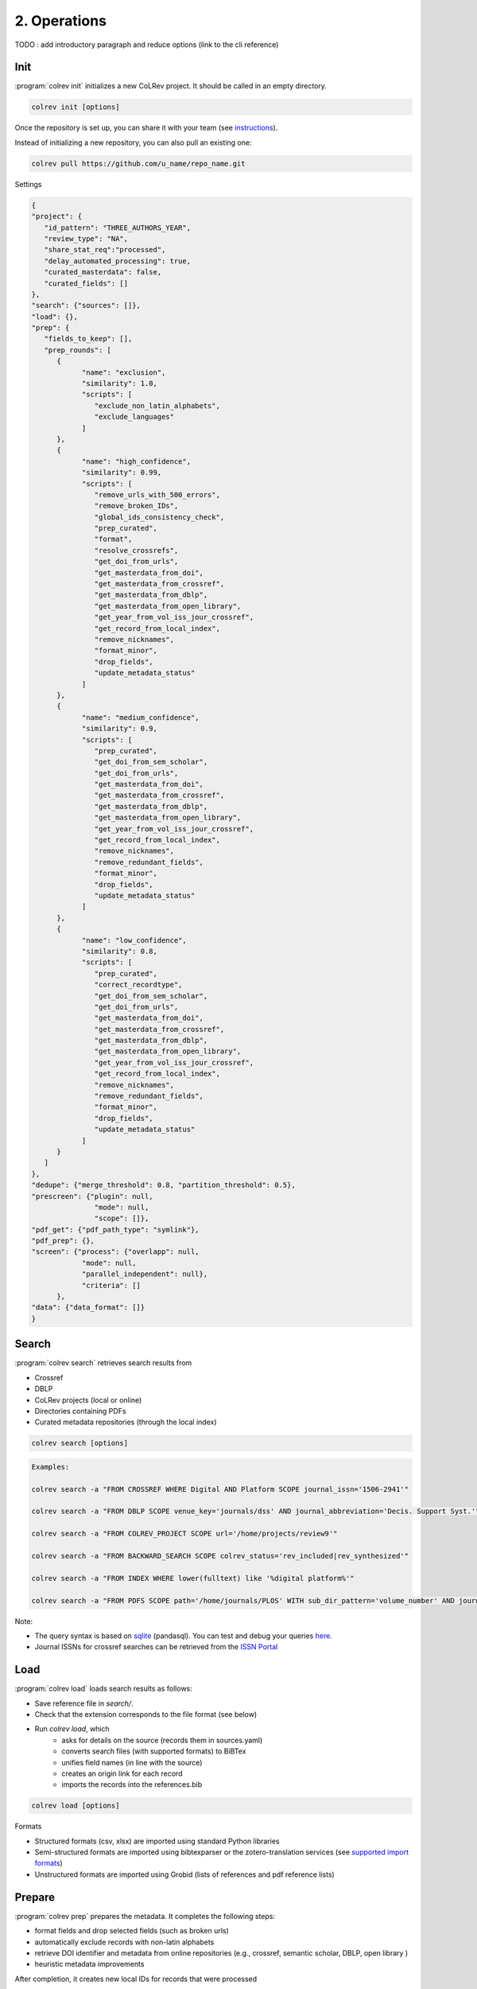 
2. Operations
==================================

TODO : add introductory paragraph and reduce options (link to the cli reference)

.. _Init:

Init
---------------------------------------------

:program:`colrev init` initializes a new CoLRev project. It should be called in an empty directory.

.. code:: bash

	colrev init [options]

.. TODO : include options for different types of reviews once available

Once the repository is set up, you can share it with your team (see `instructions <best_practices.html#collaborate-in-a-team>`_).

Instead of initializing a new repository, you can also pull an existing one:

.. code:: bash

	colrev pull https://github.com/u_name/repo_name.git

Settings

.. code-block:: json

      {
      "project": {
         "id_pattern": "THREE_AUTHORS_YEAR",
         "review_type": "NA",
         "share_stat_req":"processed",
         "delay_automated_processing": true,
         "curated_masterdata": false,
         "curated_fields": []
      },
      "search": {"sources": []},
      "load": {},
      "prep": {
         "fields_to_keep": [],
         "prep_rounds": [
            {
                  "name": "exclusion",
                  "similarity": 1.0,
                  "scripts": [
                     "exclude_non_latin_alphabets",
                     "exclude_languages"
                  ]
            },
            {
                  "name": "high_confidence",
                  "similarity": 0.99,
                  "scripts": [
                     "remove_urls_with_500_errors",
                     "remove_broken_IDs",
                     "global_ids_consistency_check",
                     "prep_curated",
                     "format",
                     "resolve_crossrefs",
                     "get_doi_from_urls",
                     "get_masterdata_from_doi",
                     "get_masterdata_from_crossref",
                     "get_masterdata_from_dblp",
                     "get_masterdata_from_open_library",
                     "get_year_from_vol_iss_jour_crossref",
                     "get_record_from_local_index",
                     "remove_nicknames",
                     "format_minor",
                     "drop_fields",
                     "update_metadata_status"
                  ]
            },
            {
                  "name": "medium_confidence",
                  "similarity": 0.9,
                  "scripts": [
                     "prep_curated",
                     "get_doi_from_sem_scholar",
                     "get_doi_from_urls",
                     "get_masterdata_from_doi",
                     "get_masterdata_from_crossref",
                     "get_masterdata_from_dblp",
                     "get_masterdata_from_open_library",
                     "get_year_from_vol_iss_jour_crossref",
                     "get_record_from_local_index",
                     "remove_nicknames",
                     "remove_redundant_fields",
                     "format_minor",
                     "drop_fields",
                     "update_metadata_status"
                  ]
            },
            {
                  "name": "low_confidence",
                  "similarity": 0.8,
                  "scripts": [
                     "prep_curated",
                     "correct_recordtype",
                     "get_doi_from_sem_scholar",
                     "get_doi_from_urls",
                     "get_masterdata_from_doi",
                     "get_masterdata_from_crossref",
                     "get_masterdata_from_dblp",
                     "get_masterdata_from_open_library",
                     "get_year_from_vol_iss_jour_crossref",
                     "get_record_from_local_index",
                     "remove_nicknames",
                     "remove_redundant_fields",
                     "format_minor",
                     "drop_fields",
                     "update_metadata_status"
                  ]
            }
         ]
      },
      "dedupe": {"merge_threshold": 0.8, "partition_threshold": 0.5},
      "prescreen": {"plugin": null,
                     "mode": null,
                     "scope": []},
      "pdf_get": {"pdf_path_type": "symlink"},
      "pdf_prep": {},
      "screen": {"process": {"overlapp": null,
                  "mode": null,
                  "parallel_independent": null},
                  "criteria": []
            },
      "data": {"data_format": []}
      }

.. _Search:

Search
---------------------------------------------

:program:`colrev search` retrieves search results from

- Crossref
- DBLP
- CoLRev projects (local or online)
- Directories containing PDFs
- Curated metadata repositories (through the local index)

.. code:: bash

	colrev search [options]

.. code:: bash

    Examples:

    colrev search -a "FROM CROSSREF WHERE Digital AND Platform SCOPE journal_issn='1506-2941'"

    colrev search -a "FROM DBLP SCOPE venue_key='journals/dss' AND journal_abbreviation='Decis. Support Syst.'"

    colrev search -a "FROM COLREV_PROJECT SCOPE url='/home/projects/review9'"

    colrev search -a "FROM BACKWARD_SEARCH SCOPE colrev_status='rev_included|rev_synthesized'"

    colrev search -a "FROM INDEX WHERE lower(fulltext) like '%digital platform%'"

    colrev search -a "FROM PDFS SCOPE path='/home/journals/PLOS' WITH sub_dir_pattern='volume_number' AND journal='PLOS One'"

.. option:: --selected TEXT

    Run selected search

Note:

- The query syntax is based on `sqlite <https://www.sqlite.org/lang.html>`_ (pandasql). You can test and debug your queries `here <https://sqliteonline.com/>`_.
- Journal ISSNs for crossref searches can be retrieved from the `ISSN Portal <https://portal.issn.org/>`_

.. _Load:

Load
---------------------------------------------

:program:`colrev load` loads search results as follows:

- Save reference file in `search/`.
- Check that the extension corresponds to the file format (see below)
- Run `colrev load`, which
    - asks for details on the source (records them in sources.yaml)
    - converts search files (with supported formats) to BiBTex
    - unifies field names (in line with the source)
    - creates an origin link for each record
    - imports the records into the references.bib

.. code:: bash

	colrev load [options]

Formats

- Structured formats (csv, xlsx) are imported using standard Python libraries
- Semi-structured formats are imported using bibtexparser or the zotero-translation services (see `supported import formats <https://www.zotero.org/support/kb/importing_standardized_formats>`_)
- Unstructured formats are imported using Grobid (lists of references and pdf reference lists)


.. _Prepare:

Prepare
---------------------------------------------

:program:`colrev prep` prepares the metadata. It completes the following steps:

- format fields and drop selected fields (such as broken urls)
- automatically exclude records with non-latin alphabets
- retrieve DOI identifier and metadata from online repositories (e.g., crossref, semantic scholar, DBLP, open library )
- heuristic metadata improvements

.. state that prep may take longer to avoid frequent API calls (service unavailability)

After completion, it creates new local IDs for records that were processed

Operating assumptions and principles:

- Every source of metadata has errors
- Focus efforts on those sources that have the most errors (e.g., GoogleScholar)
- Have errors corrected (see last section)

.. code:: bash

	colrev prep [options]

When records cannot be prepared automatically, we recommend opening the references.bib with a reference manager (such as Jabref) and preparing the remaining records manually. For example, JabRef allows you to filter records for the *needs_manual_preparation* status:

.. figure:: ../../../figures/man_prep_jabref.png
   :alt: Manual preparation with Jabref

Note: after preparing the records, simply run :program:`colrev status`, which will update the status field and formatting according to the CoLRev standard.


In addition, :program:`colrev prep-man` provides an interactive convenience function.

.. code:: bash

	colrev pdf-prep-man [options]


.. option:: --extract

    Extract records for manual_preparation (to csv)

.. option:: --apply

    Apply manual preparation (csv)


Tracing and correcting errors


To trace an error (e.g., incorrect author names)

- use a git client to identify the commit in which the error was introduced (e.g., using gitk: right-click on the line and select *show origin of this line*, or navigate to *blame* on GitHub)
- identify the ID of the record and search for it in the commit message for further details

If the error was introduced in a 'prep' commit, the commit message will guide you to the source.

.. _Dedupe:

Dedupe
---------------------------------------------

:program:`colrev dedupe` identifies and merges duplicates as follows:

- Curated journals are queried (using the LocalIndex) to identify duplicates/non-duplicates
- In an active learning process (based on the `dedupeio <https://github.com/dedupeio/dedupe>`_ library), researchers are asked to label pairs of papers
- During the active learning (labeling) process, the LocalIndex is queried to prevent accidental merges (effectively implementing FP safeguards)
- Once enough pairs have been labeled (e.g., at least 50 duplicates and 50 non-duplicates), the remaining records are matched and merged automatically
- To validate the results, spreadsheets are exported in which duplicate and non-duplicate pairs can be checked (taking into consideration the differences in metadata and the confidence provided by the classifier)
- Corrections can be applied by marking pairs in the spreadsheet ("x" in the *error* column), saving the file, and running colrev dedupe -f
- Records from the same source file are not merged automatically (same source merges have a very high probability of introducing erroneous merge decisions)
- In case there are not enough records to train an active learning model, a simple duplicate identification algorithm is applied (followed by a manual labeling of borderline cases)

.. code:: bash

	colrev dedupe [options]

.. option:: --fix_errors

    Load errors as highlighted in the spreadsheets (duplicates_to_validate.xlsx, non_duplicates_to_validate.xlsx) and fix them.

.. figure:: ../../../figures/duplicate_validation.png
   :alt: Validation of duplicates

.. _Prescreen:

Pre-screen
---------------------------------------------

:program:`colrev prescreen` supports interactive prescreening

.. code:: bash

	colrev prescreen [options]

.. option:: --include_all

    Include all papers (do not implement a formal prescreen)

.. option:: --create_split INT

    Splits the prescreen between n researchers. Simply share the output with the researchers and ask them to run the commands in their local CoLRev project.

.. option:: --split STR

    Complete the prescreen for the specified split.

The settings can be used to specify scope variables which are applied automatically before the manual prescreen:

.. code-block:: json

        "prescreen": {"plugin": null,
                    "mode": null,
                    "scope": [
                            {
                                "TimeScopeFrom": 2000
                            },
                            {
                                "TimeScopeTo": 2010
                            },
                            {
                                "OutletExclusionScope": {
                                    "values": [
                                        {
                                            "journal": "Science"
                                        }
                                    ],
                                    "list": [
                                        {
                                            "resource": "predatory_journals_beal"
                                        }
                                    ]
                                }
                            },
                            {
                                "OutletInclusionScope": {
                                    "values": [
                                        {
                                            "journal": "Nature"
                                        },
                                        {
                                            "journal": "MIS Quarterly"
                                        }
                                    ]
                                }
                            },
                            ]
                    }


.. _PDF get:

PDF get
---------------------------------------------

:program:`colrev pdf-get` retrieves PDFs based on

- unpaywall.org
- any other local CoLRev repository

This may retrieve up to 80 or 90% of the PDFs, especially when larger PDF collections are stored locally and when multiple authors use :program:`colrev pdf-get` to collect PDFs from their local machines.
When PDFs cannot be retrieved automatically, CoLRev provides an interactive convenience function :program:`colrev pdf-get-man`.

.. code:: bash

	colrev pdf-get [options]

Per default, CoLRev creates symlinks (setting `PDF_PATH_TYPE=SYMLINK`). To copy PDFs to the repository per default, use `colrev config -s PDF_PATH_TYPE=COPY`

.. link to justification of pdf handling (reuse/shared settings)
.. the use of shared/team PDFs is built in (just clone and index!)

:program:`colrev pdf-get-man` goes through the list of missing PDFs and asks the researcher to retrieve it:

- when the PDF is available, name it as ID.pdf (based on the ID displayed) and move it to the pdfs directory
- if it is not available, simply enter "n" to mark it as *not_available* and continue

.. code:: bash

	colrev pdf-get-man [options]

.. _PDF prep:

PDF prep
---------------------------------------------

:program:`colrev pdf-prep` prepares PDFs for the screen and analysis as follows:

- Check whether the PDF is machine readable and apply OCR if necessary
- Identify and remove additional pages and decorations (may interfere with machine learning tools)
- Validate whether the PDF matches the record metadata and whether the PDF is complete (matches the number of pages)
- Create unique PDF identifiers (pdf hashes) that can be used for retrieval and validation (e.g., in crowdsourcing)


.. code:: bash

	colrev pdf-prep [options]

When PDFs cannot be prepared automatically, :program:`colrev pdf-prep-man` provides an interactive convenience function.

.. code:: bash

	colrev pdf-prep-man [options]

.. _Screen:

Screen
---------------------------------------------

:program:`colrev screen` supports interactive screening based on a list of exclusion criteria

.. code:: bash

	colrev screen [options]

.. option:: --include_all

    Include all papers

.. _Data:

Data
---------------------------------------------

:program:`colrev data` supports the data extraction, analysis and synthesis. Depending on the type of review, this may involve

- a manuscript-based synthesis
    - structured data extraction (diffs are displayed using `daff <https://github.com/paulfitz/daff>`_ or the `browser extension <https://chrome.google.com/webstore/detail/github-csv-diff/ngpdjmibpbemokfbmapemhpbmgacebhg/>`_)

To select the data format, please consult the best practices for different `types of reviews <./best_practices.html#types-of-literature-reviews>`_.

To set the data format, run

.. code:: bash

    colrev config --set DATA_FORMAT=['MANUSCRIPT', 'STRUCTURED']

    # commit changes:
    git add shared_config.ini
    git commit -m 'update data format'


Depending on the data format, the :program:`colrev data` command

- adds new records to the manuscript (paper.md, after the <!-- NEW_RECORD_SOURCE --> marker)
- creates (enhanced) TEI files

.. code:: bash

	colrev data [options]

.. option:: --profile

    Generate a sample profile.

.. option:: --reading_heuristics

    Calculate heuristic (influence of each paper within the selected sample) to prioritize reading efforts (see :cite:p:`WagnerEmplSchryen2020`.).

.. TODO: include examples (figure) for data --profile/--reading_heuristics

.. _Paper:

Paper
---------------------------------------------

:program:`colrev paper` builds the final paper (e.g., PDF, Word) from the markdown document paper.md using `pandoc <https://github.com/jgm/pandoc>`_.


.. code:: bash

	colrev paper [options]

Links and references for standalone literature reviews are available in the `best practices <./best_practices.html>`_ section.

**References**

.. [WagnerEtAl2020] Wagner, G. and Empl, P. and Schryen, G. (2020). Designing a novel strategy for exploring literature corpora. *Proceedings of the European Conference on Information Sytems*.
